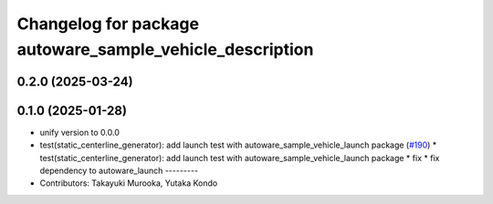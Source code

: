 ^^^^^^^^^^^^^^^^^^^^^^^^^^^^^^^^^^^^^^^^^^^^^^^^^^^^^^^^^
Changelog for package autoware_sample_vehicle_description
^^^^^^^^^^^^^^^^^^^^^^^^^^^^^^^^^^^^^^^^^^^^^^^^^^^^^^^^^

0.2.0 (2025-03-24)
------------------

0.1.0 (2025-01-28)
------------------
* unify version to 0.0.0
* test(static_centerline_generator): add launch test with autoware_sample_vehicle_launch package (`#190 <https://github.com/autowarefoundation/autoware_tools/issues/190>`_)
  * test(static_centerline_generator): add launch test with autoware_sample_vehicle_launch package
  * fix
  * fix dependency to autoware_launch
  ---------
* Contributors: Takayuki Murooka, Yutaka Kondo
